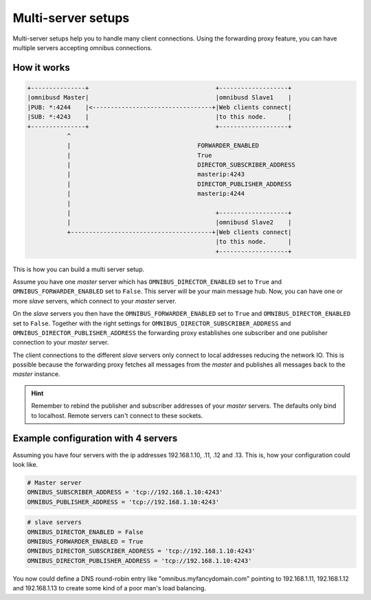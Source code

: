 .. _server-multiserver:

Multi-server setups
===================

Multi-server setups help you to handle many client connections. Using the
forwarding proxy feature, you can have multiple servers accepting omnibus
connections.

How it works
------------

.. code-block:: text

    +---------------+                                   +-------------------+
    |omnibusd Master|                                   |omnibusd Slave1    |
    |PUB: *:4244    |<---------------------------------+|Web clients connect|
    |SUB: *:4243    |                                   |to this node.      |
    +---------------+                                   +-------------------+
               ^
               |                                   FORWARDER_ENABLED
               |                                   True
               |                                   DIRECTOR_SUBSCRIBER_ADDRESS
               |                                   masterip:4243
               |                                   DIRECTOR_PUBLISHER_ADDRESS
               |                                   masterip:4244
               |
               |                                        +-------------------+
               |                                        |omnibusd Slave2    |
               +---------------------------------------+|Web clients connect|
                                                        |to this node.      |
                                                        +-------------------+

This is how you can build a multi server setup.

Assume you have one `master` server which has ``OMNIBUS_DIRECTOR_ENABLED`` set
to ``True`` and ``OMNIBUS_FORWARDER_ENABLED`` set to ``False``. This server will
be your main message hub. Now, you can have one or more `slave` servers, which
connect to your `master` server.

On the `slave` servers you then have the ``OMNIBUS_FORWARDER_ENABLED`` set to
``True`` and ``OMNIBUS_DIRECTOR_ENABLED`` set to ``False``. Together with the
right settings for  ``OMNIBUS_DIRECTOR_SUBSCRIBER_ADDRESS`` and
``OMNIBUS_DIRECTOR_PUBLISHER_ADDRESS`` the forwarding proxy establishes one
subscriber and one publisher connection to your `master` server.

The client connections to the different `slave` servers only connect to local
addresses reducing the network IO. This is possible because the forwarding proxy
fetches all messages from the `master` and publishes all messages back to the
`master` instance.

.. hint::

    Remember to rebind the publisher and subscriber addresses of your `master`
    servers. The defaults only bind to localhost. Remote servers can't connect
    to these sockets.

Example configuration with 4 servers
------------------------------------

Assuming you have four servers with the ip addresses 192.168.1.10, .11, .12
and .13. This is, how your configuration could look like.

.. code-block:: python

    # Master server
    OMNIBUS_SUBSCRIBER_ADDRESS = 'tcp://192.168.1.10:4243'
    OMNIBUS_PUBLISHER_ADDRESS = 'tcp://192.168.1.10:4243'

.. code-block:: python

    # slave servers
    OMNIBUS_DIRECTOR_ENABLED = False
    OMNIBUS_FORWARDER_ENABLED = True
    OMNIBUS_DIRECTOR_SUBSCRIBER_ADDRESS = 'tcp://192.168.1.10:4243'
    OMNIBUS_DIRECTOR_PUBLISHER_ADDRESS = 'tcp://192.168.1.10:4243'

You now could define a DNS round-robin entry like "omnibus.myfancydomain.com"
pointing to 192.168.1.11, 192.168.1.12 and 192.168.1.13 to create some kind of
a poor man's load balancing.
